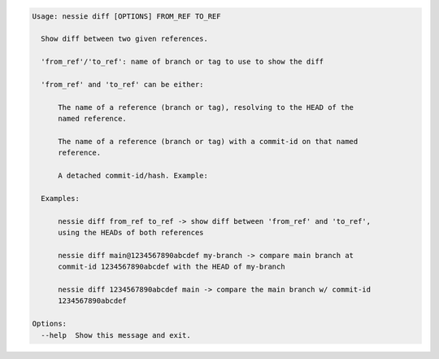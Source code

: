 .. code-block:: bash

   Usage: nessie diff [OPTIONS] FROM_REF TO_REF

     Show diff between two given references.

     'from_ref'/'to_ref': name of branch or tag to use to show the diff

     'from_ref' and 'to_ref' can be either:

         The name of a reference (branch or tag), resolving to the HEAD of the
         named reference.

         The name of a reference (branch or tag) with a commit-id on that named
         reference.

         A detached commit-id/hash. Example:

     Examples:

         nessie diff from_ref to_ref -> show diff between 'from_ref' and 'to_ref',
         using the HEADs of both references

         nessie diff main@1234567890abcdef my-branch -> compare main branch at
         commit-id 1234567890abcdef with the HEAD of my-branch

         nessie diff 1234567890abcdef main -> compare the main branch w/ commit-id
         1234567890abcdef

   Options:
     --help  Show this message and exit.


